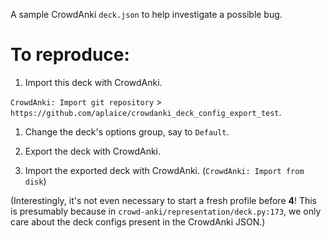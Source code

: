 A sample CrowdAnki =deck.json= to help investigate a possible bug.

* To reproduce:

1. Import this deck with CrowdAnki.

=CrowdAnki: Import git repository= > =https://github.com/aplaice/crowdanki_deck_config_export_test=.

2. Change the deck's options group, say to =Default=.

3. Export the deck with CrowdAnki.

4. Import the exported deck with CrowdAnki. (=CrowdAnki: Import from disk=)

(Interestingly, it's not even necessary to start a fresh profile before *4*! This is presumably because in =crowd-anki/representation/deck.py:173=, we only care about the deck configs present in the CrowdAnki JSON.)

